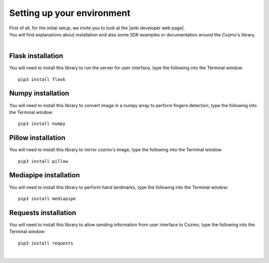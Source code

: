 .. _settingup:

Setting up your environment
============================

| First of all, for the initial setup, we invite you to look at the |anki developer web page|.
| You will find explanations about installation and also some SDK examples or documentation around the Cozmo's library.
|

"""""""""""""""""""
Flask installation
"""""""""""""""""""
You will need to install this library to run the server for user interface, type the following into the Terminal window::

    pip3 install flask

"""""""""""""""""""
Numpy installation
"""""""""""""""""""
You will need to install this library to convert image in a numpy array to perform fingers detection, type the following into the Terminal window::

    pip3 install numpy

""""""""""""""""""""
Pillow installation
""""""""""""""""""""
You will need to install this library to mirror cozmo's image, type the following into the Terminal window::

    pip3 install pillow

"""""""""""""""""""""""
Mediapipe installation
"""""""""""""""""""""""
You will need to install this library to perform hand landmarks, type the following into the Terminal window::

    pip3 install mediapipe

"""""""""""""""""""""""
Requests installation
"""""""""""""""""""""""
You will need to install this library to allow sending information from user interface to Cozmo, type the following into the Terminal window::

    pip3 install requests

|






.. |anki developer web page| raw:: html

   <a href="http://cozmosdk.anki.com/docs/initial.html" target="_blank">Anki developer web page</a>